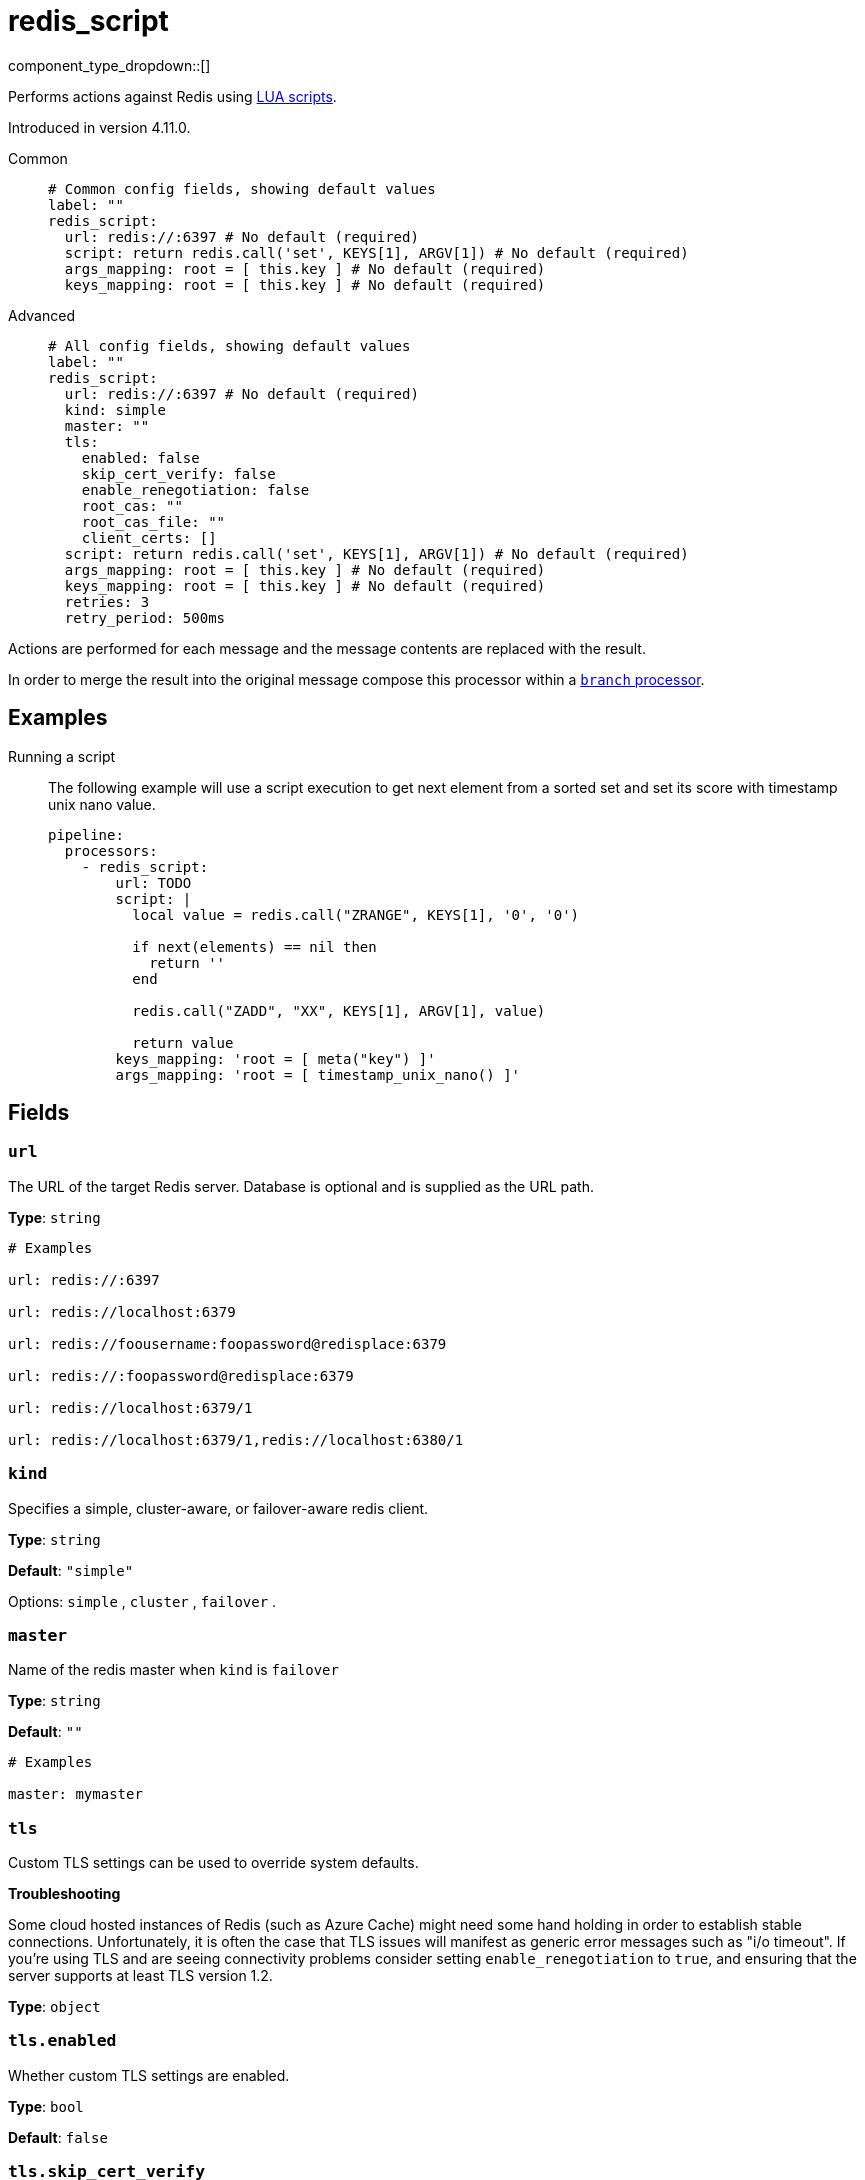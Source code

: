 = redis_script
:type: processor
:status: beta
:categories: ["Integration"]



////
     THIS FILE IS AUTOGENERATED!

     To make changes please edit the corresponding source file under internal/impl/<provider>.
////


component_type_dropdown::[]


Performs actions against Redis using https://redis.io/docs/manual/programmability/eval-intro/[LUA scripts^].

Introduced in version 4.11.0.


[tabs]
======
Common::
+
--

```yml
# Common config fields, showing default values
label: ""
redis_script:
  url: redis://:6397 # No default (required)
  script: return redis.call('set', KEYS[1], ARGV[1]) # No default (required)
  args_mapping: root = [ this.key ] # No default (required)
  keys_mapping: root = [ this.key ] # No default (required)
```

--
Advanced::
+
--

```yml
# All config fields, showing default values
label: ""
redis_script:
  url: redis://:6397 # No default (required)
  kind: simple
  master: ""
  tls:
    enabled: false
    skip_cert_verify: false
    enable_renegotiation: false
    root_cas: ""
    root_cas_file: ""
    client_certs: []
  script: return redis.call('set', KEYS[1], ARGV[1]) # No default (required)
  args_mapping: root = [ this.key ] # No default (required)
  keys_mapping: root = [ this.key ] # No default (required)
  retries: 3
  retry_period: 500ms
```

--
======

Actions are performed for each message and the message contents are replaced with the result.

In order to merge the result into the original message compose this processor within a xref:components:processors/branch.adoc[`branch` processor].

== Examples

[tabs]
======
Running a script::
+
--

The following example will use a script execution to get next element from a sorted set and set its score with timestamp unix nano value.

```yaml
pipeline:
  processors:
    - redis_script:
        url: TODO
        script: |
          local value = redis.call("ZRANGE", KEYS[1], '0', '0')

          if next(elements) == nil then
            return ''
          end

          redis.call("ZADD", "XX", KEYS[1], ARGV[1], value)

          return value
        keys_mapping: 'root = [ meta("key") ]'
        args_mapping: 'root = [ timestamp_unix_nano() ]'
```

--
======

== Fields

=== `url`

The URL of the target Redis server. Database is optional and is supplied as the URL path.


*Type*: `string`


```yml
# Examples

url: redis://:6397

url: redis://localhost:6379

url: redis://foousername:foopassword@redisplace:6379

url: redis://:foopassword@redisplace:6379

url: redis://localhost:6379/1

url: redis://localhost:6379/1,redis://localhost:6380/1
```

=== `kind`

Specifies a simple, cluster-aware, or failover-aware redis client.


*Type*: `string`

*Default*: `"simple"`

Options:
`simple`
, `cluster`
, `failover`
.

=== `master`

Name of the redis master when `kind` is `failover`


*Type*: `string`

*Default*: `""`

```yml
# Examples

master: mymaster
```

=== `tls`

Custom TLS settings can be used to override system defaults.

**Troubleshooting**

Some cloud hosted instances of Redis (such as Azure Cache) might need some hand holding in order to establish stable connections. Unfortunately, it is often the case that TLS issues will manifest as generic error messages such as "i/o timeout". If you're using TLS and are seeing connectivity problems consider setting `enable_renegotiation` to `true`, and ensuring that the server supports at least TLS version 1.2.


*Type*: `object`


=== `tls.enabled`

Whether custom TLS settings are enabled.


*Type*: `bool`

*Default*: `false`

=== `tls.skip_cert_verify`

Whether to skip server side certificate verification.


*Type*: `bool`

*Default*: `false`

=== `tls.enable_renegotiation`

Whether to allow the remote server to repeatedly request renegotiation. Enable this option if you're seeing the error message `local error: tls: no renegotiation`.


*Type*: `bool`

*Default*: `false`
Requires version 3.45.0 or newer

=== `tls.root_cas`

An optional root certificate authority to use. This is a string, representing a certificate chain from the parent trusted root certificate, to possible intermediate signing certificates, to the host certificate.
[CAUTION]
====
This field contains sensitive information that usually shouldn't be added to a config directly, read our xref:configuration:secrets.adoc[secrets page for more info].
====



*Type*: `string`

*Default*: `""`

```yml
# Examples

root_cas: |-
  -----BEGIN CERTIFICATE-----
  ...
  -----END CERTIFICATE-----
```

=== `tls.root_cas_file`

An optional path of a root certificate authority file to use. This is a file, often with a .pem extension, containing a certificate chain from the parent trusted root certificate, to possible intermediate signing certificates, to the host certificate.


*Type*: `string`

*Default*: `""`

```yml
# Examples

root_cas_file: ./root_cas.pem
```

=== `tls.client_certs`

A list of client certificates to use. For each certificate either the fields `cert` and `key`, or `cert_file` and `key_file` should be specified, but not both.


*Type*: `array`

*Default*: `[]`

```yml
# Examples

client_certs:
  - cert: foo
    key: bar

client_certs:
  - cert_file: ./example.pem
    key_file: ./example.key
```

=== `tls.client_certs[].cert`

A plain text certificate to use.


*Type*: `string`

*Default*: `""`

=== `tls.client_certs[].key`

A plain text certificate key to use.
[CAUTION]
====
This field contains sensitive information that usually shouldn't be added to a config directly, read our xref:configuration:secrets.adoc[secrets page for more info].
====



*Type*: `string`

*Default*: `""`

=== `tls.client_certs[].cert_file`

The path of a certificate to use.


*Type*: `string`

*Default*: `""`

=== `tls.client_certs[].key_file`

The path of a certificate key to use.


*Type*: `string`

*Default*: `""`

=== `tls.client_certs[].password`

A plain text password for when the private key is password encrypted in PKCS#1 or PKCS#8 format. The obsolete `pbeWithMD5AndDES-CBC` algorithm is not supported for the PKCS#8 format. Warning: Since it does not authenticate the ciphertext, it is vulnerable to padding oracle attacks that can let an attacker recover the plaintext.
[CAUTION]
====
This field contains sensitive information that usually shouldn't be added to a config directly, read our xref:configuration:secrets.adoc[secrets page for more info].
====



*Type*: `string`

*Default*: `""`

```yml
# Examples

password: foo

password: ${KEY_PASSWORD}
```

=== `script`

A script to use for the target operator. It has precedence over the 'command' field.


*Type*: `string`


```yml
# Examples

script: return redis.call('set', KEYS[1], ARGV[1])
```

=== `args_mapping`

A xref:guides:bloblang/about.adoc[Bloblang mapping] which should evaluate to an array of values matching in size to the number of arguments required for the specified Redis script.


*Type*: `string`


```yml
# Examples

args_mapping: root = [ this.key ]

args_mapping: root = [ meta("kafka_key"), "hardcoded_value" ]
```

=== `keys_mapping`

A xref:guides:bloblang/about.adoc[Bloblang mapping] which should evaluate to an array of keys matching in size to the number of arguments required for the specified Redis script.


*Type*: `string`


```yml
# Examples

keys_mapping: root = [ this.key ]

keys_mapping: root = [ meta("kafka_key"), this.count ]
```

=== `retries`

The maximum number of retries before abandoning a request.


*Type*: `int`

*Default*: `3`

=== `retry_period`

The time to wait before consecutive retry attempts.


*Type*: `string`

*Default*: `"500ms"`


